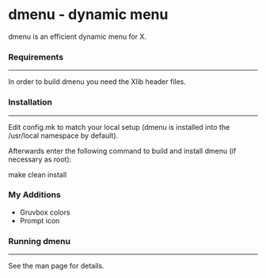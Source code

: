 * dmenu - dynamic menu

dmenu is an efficient dynamic menu for X.


*** Requirements
------------
In order to build dmenu you need the Xlib header files.


*** Installation
------------
Edit config.mk to match your local setup (dmenu is installed into
the /usr/local namespace by default).

Afterwards enter the following command to build and install dmenu
(if necessary as root):

    make clean install

*** My Additions
- Gruvbox colors
- Prompt icon

*** Running dmenu
-------------
See the man page for details.
